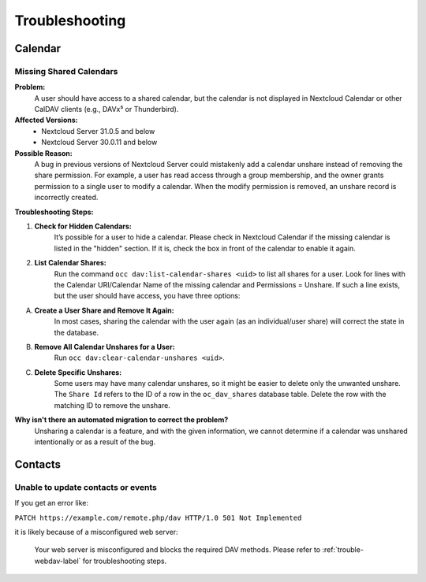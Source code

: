 .. _troubleshooting_groupware:

===============
Troubleshooting
===============

Calendar
--------

Missing Shared Calendars
^^^^^^^^^^^^^^^^^^^^^^^^

**Problem:**
    A user should have access to a shared calendar, but the calendar is not displayed in Nextcloud Calendar or other CalDAV clients (e.g., DAVx⁵ or Thunderbird).

**Affected Versions:**
    - Nextcloud Server 31.0.5 and below
    - Nextcloud Server 30.0.11 and below

**Possible Reason:**
    A bug in previous versions of Nextcloud Server could mistakenly add a calendar unshare instead of removing the share permission. For example, a user has read access through a group membership, and the owner grants permission to a single user to modify a calendar. When the modify permission is removed, an unshare record is incorrectly created.

**Troubleshooting Steps:**

1. **Check for Hidden Calendars:**
    It’s possible for a user to hide a calendar. Please check in Nextcloud Calendar if the missing calendar is listed in the "hidden" section. If it is, check the box in front of the calendar to enable it again.

2. **List Calendar Shares:**
    Run the command ``occ dav:list-calendar-shares <uid>`` to list all shares for a user. Look for lines with the Calendar URI/Calendar Name of the missing calendar and Permissions = Unshare. If such a line exists, but the user should have access, you have three options:

A. **Create a User Share and Remove It Again:**
    In most cases, sharing the calendar with the user again (as an individual/user share) will correct the state in the database.

B. **Remove All Calendar Unshares for a User:**
    Run ``occ dav:clear-calendar-unshares <uid>``.

C. **Delete Specific Unshares:**
    Some users may have many calendar unshares, so it might be easier to delete only the unwanted unshare. The ``Share Id`` refers to the ID of a row in the ``oc_dav_shares`` database table. Delete the row with the matching ID to remove the unshare.

**Why isn't there an automated migration to correct the problem?**
    Unsharing a calendar is a feature, and with the given information, we cannot determine if a calendar was unshared intentionally or as a result of the bug.

Contacts
--------

Unable to update contacts or events
^^^^^^^^^^^^^^^^^^^^^^^^^^^^^^^^^^^

If you get an error like:

``PATCH https://example.com/remote.php/dav HTTP/1.0 501 Not Implemented``

it is likely because of a misconfigured web server:

    Your web server is misconfigured and blocks the required DAV methods.
    Please refer to :ref:`trouble-webdav-label` for troubleshooting steps.
